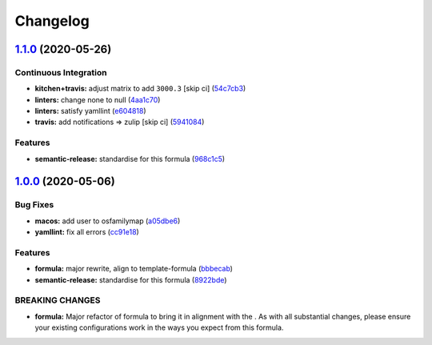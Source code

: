 
Changelog
=========

`1.1.0 <https://github.com/saltstack-formulas/eclipse-formula/compare/v1.0.0...v1.1.0>`_ (2020-05-26)
---------------------------------------------------------------------------------------------------------

Continuous Integration
^^^^^^^^^^^^^^^^^^^^^^


* **kitchen+travis:** adjust matrix to add ``3000.3`` [skip ci] (\ `54c7cb3 <https://github.com/saltstack-formulas/eclipse-formula/commit/54c7cb3a25e96f5dad9854d3c447c54e9cbab59d>`_\ )
* **linters:** change none to null (\ `4aa1c70 <https://github.com/saltstack-formulas/eclipse-formula/commit/4aa1c7037c3d9355e8c25cde42d094e0bcd09c62>`_\ )
* **linters:** satisfy yamllint (\ `e604818 <https://github.com/saltstack-formulas/eclipse-formula/commit/e60481803bfea250014b84e03370cde2e81f9229>`_\ )
* **travis:** add notifications => zulip [skip ci] (\ `5941084 <https://github.com/saltstack-formulas/eclipse-formula/commit/5941084e7df76de9100608f165988059841e3b5d>`_\ )

Features
^^^^^^^^


* **semantic-release:** standardise for this formula (\ `968c1c5 <https://github.com/saltstack-formulas/eclipse-formula/commit/968c1c5e17fe30f257038e64159ccb4c05f6c63c>`_\ )

`1.0.0 <https://github.com/saltstack-formulas/eclipse-formula/compare/v0.4.0...v1.0.0>`_ (2020-05-06)
---------------------------------------------------------------------------------------------------------

Bug Fixes
^^^^^^^^^


* **macos:** add user to osfamilymap (\ `a05dbe6 <https://github.com/saltstack-formulas/eclipse-formula/commit/a05dbe659500454e19741f1ee71cdd29c0a2099f>`_\ )
* **yamllint:** fix all errors (\ `cc91e18 <https://github.com/saltstack-formulas/eclipse-formula/commit/cc91e1809dd3ba5275f3072043203e4d5f927a17>`_\ )

Features
^^^^^^^^


* **formula:** major rewrite, align to template-formula (\ `bbbecab <https://github.com/saltstack-formulas/eclipse-formula/commit/bbbecab0dcfb70a789cc1f3d4dde34d8b8cfecf4>`_\ )
* **semantic-release:** standardise for this formula (\ `8922bde <https://github.com/saltstack-formulas/eclipse-formula/commit/8922bde5288317559ec6845b4296cf7585b01f4a>`_\ )

BREAKING CHANGES
^^^^^^^^^^^^^^^^


* **formula:** Major refactor of formula to bring it in alignment with the
  .  As with all substantial changes, please ensure your
  existing configurations work in the ways you expect from this formula.
